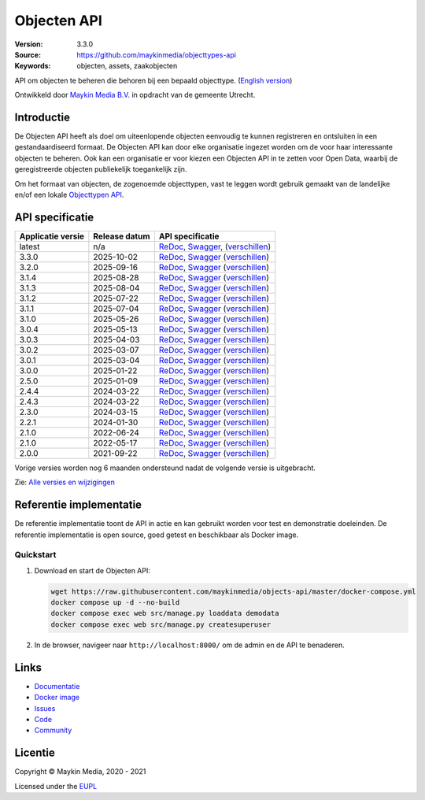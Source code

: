 ============
Objecten API
============

:Version: 3.3.0
:Source: https://github.com/maykinmedia/objecttypes-api
:Keywords: objecten, assets, zaakobjecten

|docs|

API om objecten te beheren die behoren bij een bepaald objecttype.
(`English version`_)

Ontwikkeld door `Maykin Media B.V.`_ in opdracht van de gemeente Utrecht.


Introductie
===========

De Objecten API heeft als doel om uiteenlopende objecten eenvoudig te kunnen
registreren en ontsluiten in een gestandaardiseerd formaat. De Objecten API kan
door elke organisatie ingezet worden om de voor haar interessante objecten te
beheren. Ook kan een organisatie er voor kiezen een Objecten API in te zetten
voor Open Data, waarbij de geregistreerde objecten publiekelijk toegankelijk
zijn.

Om het formaat van objecten, de zogenoemde objecttypen, vast te leggen wordt
gebruik gemaakt van de landelijke en/of een lokale `Objecttypen API`_.


API specificatie
================

|lint-oas| |generate-sdks| |generate-postman-collection|

=================       ==============  =============================
Applicatie versie       Release datum   API specificatie
=================       ==============  =============================
latest                  n/a             `ReDoc <https://redocly.github.io/redoc/?url=https://raw.githubusercontent.com/maykinmedia/objects-api/master/src/objects/api/v2/openapi.yaml>`_,
                                        `Swagger <https://petstore.swagger.io/?url=https://raw.githubusercontent.com/maykinmedia/objects-api/master/src/objects/api/v2/openapi.yaml>`_,
                                        (`verschillen <https://github.com/maykinmedia/objects-api/compare/3.3.0..master>`_)
3.3.0                   2025-10-02      `ReDoc <https://redocly.github.io/redoc/?url=https://raw.githubusercontent.com/maykinmedia/objects-api/3.3.0/src/objects/api/v2/openapi.yaml>`_,
                                        `Swagger <https://petstore.swagger.io/?url=https://raw.githubusercontent.com/maykinmedia/objects-api/3.3.0/src/objects/api/v2/openapi.yaml>`_
                                        (`verschillen <https://github.com/maykinmedia/objects-api/compare/3.2.0..3.3.0>`_)
3.2.0                   2025-09-16      `ReDoc <https://redocly.github.io/redoc/?url=https://raw.githubusercontent.com/maykinmedia/objects-api/3.2.0/src/objects/api/v2/openapi.yaml>`_,
                                        `Swagger <https://petstore.swagger.io/?url=https://raw.githubusercontent.com/maykinmedia/objects-api/3.2.0/src/objects/api/v2/openapi.yaml>`_
                                        (`verschillen <https://github.com/maykinmedia/objects-api/compare/3.1.4..3.2.0>`_)
3.1.4                   2025-08-28      `ReDoc <https://redocly.github.io/redoc/?url=https://raw.githubusercontent.com/maykinmedia/objects-api/3.1.4/src/objects/api/v2/openapi.yaml>`_,
                                        `Swagger <https://petstore.swagger.io/?url=https://raw.githubusercontent.com/maykinmedia/objects-api/3.1.4/src/objects/api/v2/openapi.yaml>`_
                                        (`verschillen <https://github.com/maykinmedia/objects-api/compare/3.1.3..3.1.4>`_)
3.1.3                   2025-08-04      `ReDoc <https://redocly.github.io/redoc/?url=https://raw.githubusercontent.com/maykinmedia/objects-api/3.1.3/src/objects/api/v2/openapi.yaml>`_,
                                        `Swagger <https://petstore.swagger.io/?url=https://raw.githubusercontent.com/maykinmedia/objects-api/3.1.3/src/objects/api/v2/openapi.yaml>`_
                                        (`verschillen <https://github.com/maykinmedia/objects-api/compare/3.1.2..3.1.3>`_)
3.1.2                   2025-07-22      `ReDoc <https://redocly.github.io/redoc/?url=https://raw.githubusercontent.com/maykinmedia/objects-api/3.1.2/src/objects/api/v2/openapi.yaml>`_,
                                        `Swagger <https://petstore.swagger.io/?url=https://raw.githubusercontent.com/maykinmedia/objects-api/3.1.2/src/objects/api/v2/openapi.yaml>`_
                                        (`verschillen <https://github.com/maykinmedia/objects-api/compare/3.1.1..3.1.2>`_)
3.1.1                   2025-07-04      `ReDoc <https://redocly.github.io/redoc/?url=https://raw.githubusercontent.com/maykinmedia/objects-api/3.1.1/src/objects/api/v2/openapi.yaml>`_,
                                        `Swagger <https://petstore.swagger.io/?url=https://raw.githubusercontent.com/maykinmedia/objects-api/3.1.1/src/objects/api/v2/openapi.yaml>`_
                                        (`verschillen <https://github.com/maykinmedia/objects-api/compare/3.1.0..3.1.1>`_)
3.1.0                   2025-05-26      `ReDoc <https://redocly.github.io/redoc/?url=https://raw.githubusercontent.com/maykinmedia/objects-api/3.1.0/src/objects/api/v2/openapi.yaml>`_,
                                        `Swagger <https://petstore.swagger.io/?url=https://raw.githubusercontent.com/maykinmedia/objects-api/3.1.0/src/objects/api/v2/openapi.yaml>`_
                                        (`verschillen <https://github.com/maykinmedia/objects-api/compare/3.0.4..3.1.0>`_)
3.0.4                   2025-05-13      `ReDoc <https://redocly.github.io/redoc/?url=https://raw.githubusercontent.com/maykinmedia/objects-api/3.0.4/src/objects/api/v2/openapi.yaml>`_,
                                        `Swagger <https://petstore.swagger.io/?url=https://raw.githubusercontent.com/maykinmedia/objects-api/3.0.4/src/objects/api/v2/openapi.yaml>`_
                                        (`verschillen <https://github.com/maykinmedia/objects-api/compare/3.0.3..3.0.4>`_)
3.0.3                   2025-04-03      `ReDoc <https://redocly.github.io/redoc/?url=https://raw.githubusercontent.com/maykinmedia/objects-api/3.0.3/src/objects/api/v2/openapi.yaml>`_,
                                        `Swagger <https://petstore.swagger.io/?url=https://raw.githubusercontent.com/maykinmedia/objects-api/3.0.3/src/objects/api/v2/openapi.yaml>`_
                                        (`verschillen <https://github.com/maykinmedia/objects-api/compare/3.0.2..3.0.3>`_)
3.0.2                   2025-03-07      `ReDoc <https://redocly.github.io/redoc/?url=https://raw.githubusercontent.com/maykinmedia/objects-api/3.0.2/src/objects/api/v2/openapi.yaml>`_,
                                        `Swagger <https://petstore.swagger.io/?url=https://raw.githubusercontent.com/maykinmedia/objects-api/3.0.2/src/objects/api/v2/openapi.yaml>`_
                                        (`verschillen <https://github.com/maykinmedia/objects-api/compare/3.0.1..3.0.2>`_)
3.0.1                   2025-03-04      `ReDoc <https://redocly.github.io/redoc/?url=https://raw.githubusercontent.com/maykinmedia/objects-api/3.0.1/src/objects/api/v2/openapi.yaml>`_,
                                        `Swagger <https://petstore.swagger.io/?url=https://raw.githubusercontent.com/maykinmedia/objects-api/3.0.1/src/objects/api/v2/openapi.yaml>`_
                                        (`verschillen <https://github.com/maykinmedia/objects-api/compare/3.0.0..3.0.1>`_)
3.0.0                   2025-01-22      `ReDoc <https://redocly.github.io/redoc/?url=https://raw.githubusercontent.com/maykinmedia/objects-api/3.0.0/src/objects/api/v2/openapi.yaml>`_,
                                        `Swagger <https://petstore.swagger.io/?url=https://raw.githubusercontent.com/maykinmedia/objects-api/3.0.0/src/objects/api/v2/openapi.yaml>`_
                                        (`verschillen <https://github.com/maykinmedia/objects-api/compare/2.5.0..3.0.0>`_)
2.5.0                   2025-01-09      `ReDoc <https://redocly.github.io/redoc/?url=https://raw.githubusercontent.com/maykinmedia/objects-api/2.5.0/src/objects/api/v2/openapi.yaml>`_,
                                        `Swagger <https://petstore.swagger.io/?url=https://raw.githubusercontent.com/maykinmedia/objects-api/2.5.0/src/objects/api/v2/openapi.yaml>`_
                                        (`verschillen <https://github.com/maykinmedia/objects-api/compare/2.4.3..2.5.0>`_)
2.4.4                   2024-03-22      `ReDoc <https://redocly.github.io/redoc/?url=https://raw.githubusercontent.com/maykinmedia/objects-api/2.4.4/src/objects/api/v2/openapi.yaml>`_,
                                        `Swagger <https://petstore.swagger.io/?url=https://raw.githubusercontent.com/maykinmedia/objects-api/2.4.4/src/objects/api/v2/openapi.yaml>`_
                                        (`verschillen <https://github.com/maykinmedia/objects-api/compare/2.4.3..2.4.4>`_)
2.4.3                   2024-03-22      `ReDoc <https://redocly.github.io/redoc/?url=https://raw.githubusercontent.com/maykinmedia/objects-api/2.4.3/src/objects/api/v2/openapi.yaml>`_,
                                        `Swagger <https://petstore.swagger.io/?url=https://raw.githubusercontent.com/maykinmedia/objects-api/2.4.3/src/objects/api/v2/openapi.yaml>`_
                                        (`verschillen <https://github.com/maykinmedia/objects-api/compare/2.3.0..2.4.3#diff-b9c28fec6c3f3fa5cff870d24601d6ab7027520f3b084cc767aefd258cb8c40a>`_)
2.3.0                   2024-03-15      `ReDoc <https://redocly.github.io/redoc/?url=https://raw.githubusercontent.com/maykinmedia/objects-api/2.3.0/src/objects/api/v2/openapi.yaml>`_,
                                        `Swagger <https://petstore.swagger.io/?url=https://raw.githubusercontent.com/maykinmedia/objects-api/2.3.0/src/objects/api/v2/openapi.yaml>`_
                                        (`verschillen <https://github.com/maykinmedia/objects-api/compare/2.2.1..2.3.0#diff-b9c28fec6c3f3fa5cff870d24601d6ab7027520f3b084cc767aefd258cb8c40a>`_)
2.2.1                   2024-01-30      `ReDoc <https://redocly.github.io/redoc/?url=https://raw.githubusercontent.com/maykinmedia/objects-api/2.2.1/src/objects/api/v2/openapi.yaml>`_,
                                        `Swagger <https://petstore.swagger.io/?url=https://raw.githubusercontent.com/maykinmedia/objects-api/2.2.1/src/objects/api/v2/openapi.yaml>`_
                                        (`verschillen <https://github.com/maykinmedia/objects-api/compare/2.1.1..2.2.1#diff-b9c28fec6c3f3fa5cff870d24601d6ab7027520f3b084cc767aefd258cb8c40a>`_)
2.1.0                   2022-06-24      `ReDoc <https://redocly.github.io/redoc/?url=https://raw.githubusercontent.com/maykinmedia/objects-api/2.1.1/src/objects/api/v2/openapi.yaml>`_,
                                        `Swagger <https://petstore.swagger.io/?url=https://raw.githubusercontent.com/maykinmedia/objects-api/2.1.1/src/objects/api/v2/openapi.yaml>`_
                                        (`verschillen <https://github.com/maykinmedia/objects-api/compare/2.1.0..2.1.1#diff-b9c28fec6c3f3fa5cff870d24601d6ab7027520f3b084cc767aefd258cb8c40a>`_)
2.1.0                   2022-05-17      `ReDoc <https://redocly.github.io/redoc/?url=https://raw.githubusercontent.com/maykinmedia/objects-api/2.1.0/src/objects/api/v2/openapi.yaml>`_,
                                        `Swagger <https://petstore.swagger.io/?url=https://raw.githubusercontent.com/maykinmedia/objects-api/2.1.0/src/objects/api/v2/openapi.yaml>`_
                                        (`verschillen <https://github.com/maykinmedia/objects-api/compare/2.0.0..2.1.0#diff-b9c28fec6c3f3fa5cff870d24601d6ab7027520f3b084cc767aefd258cb8c40a>`_)
2.0.0                   2021-09-22      `ReDoc <https://redocly.github.io/redoc/?url=https://raw.githubusercontent.com/maykinmedia/objects-api/2.0.0/src/objects/api/v2/openapi.yaml>`_,
                                        `Swagger <https://petstore.swagger.io/?url=https://raw.githubusercontent.com/maykinmedia/objects-api/2.0.0/src/objects/api/v2/openapi.yaml>`_
                                        (`verschillen <https://github.com/maykinmedia/objects-api/compare/1.2.0..2.0.0#diff-b9c28fec6c3f3fa5cff870d24601d6ab7027520f3b084cc767aefd258cb8c40a>`_)
=================       ==============  =============================

Vorige versies worden nog 6 maanden ondersteund nadat de volgende versie is uitgebracht.

Zie: `Alle versies en wijzigingen <https://github.com/maykinmedia/objects-api/blob/master/CHANGELOG.rst>`_


Referentie implementatie
========================

|build-status| |coverage| |code-style| |codeql| |ruff| |docker| |python-versions|

De referentie implementatie toont de API in actie en kan gebruikt worden voor
test en demonstratie doeleinden. De referentie implementatie is open source,
goed getest en beschikbaar als Docker image.

Quickstart
----------

1. Download en start de Objecten API:

   .. code:: bash

      wget https://raw.githubusercontent.com/maykinmedia/objects-api/master/docker-compose.yml
      docker compose up -d --no-build
      docker compose exec web src/manage.py loaddata demodata
      docker compose exec web src/manage.py createsuperuser

2. In de browser, navigeer naar ``http://localhost:8000/`` om de admin en de
   API te benaderen.


Links
=====

* `Documentatie <https://objects-and-objecttypes-api.readthedocs.io/>`_
* `Docker image <https://hub.docker.com/r/maykinmedia/objects-api>`_
* `Issues <https://github.com/maykinmedia/objects-api/issues>`_
* `Code <https://github.com/maykinmedia/objects-api>`_
* `Community <https://commonground.nl/groups/view/54477963/objecten-en-objecttypen-api>`_


Licentie
========

Copyright © Maykin Media, 2020 - 2021

Licensed under the EUPL_


.. _`English version`: README.rst

.. _`Maykin Media B.V.`: https://www.maykinmedia.nl

.. _`Objecttypen API`: https://github.com/maykinmedia/objecttypes-api

.. _`EUPL`: LICENSE.md

.. |build-status| image:: https://github.com/maykinmedia/objects-api/workflows/ci/badge.svg?branch=master
    :alt: Build status
    :target: https://github.com/maykinmedia/objects-api/actions?query=workflow%3Aci

.. |docs| image:: https://readthedocs.org/projects/objects-and-objecttypes-api/badge/?version=latest
    :target: https://objects-and-objecttypes-api.readthedocs.io/
    :alt: Documentation Status

.. |coverage| image:: https://codecov.io/github/maykinmedia/objects-api/branch/master/graphs/badge.svg?branch=master
    :alt: Coverage
    :target: https://codecov.io/gh/maykinmedia/objects-api

.. |ruff| image:: https://img.shields.io/endpoint?url=https://raw.githubusercontent.com/astral-sh/ruff/main/assets/badge/v2.json
    :target: https://github.com/astral-sh/ruff
    :alt: Ruff

.. |code-style| image:: https://github.com/maykinmedia/objects-api/actions/workflows/code-quality.yml/badge.svg?branch=master
    :alt: Code style
    :target: https://github.com/maykinmedia/objects-api/actions/workflows/code-quality.yml

.. |codeql| image:: https://github.com/maykinmedia/objects-api/actions/workflows/codeql-analysis.yml/badge.svg?branch=master
    :alt: CodeQL scan
    :target: https://github.com/maykinmedia/objects-api/actions/workflows/codeql-analysis.yml

.. |docker| image:: https://img.shields.io/docker/v/maykinmedia/objects-api.svg?sort=semver
    :alt: Docker image
    :target: https://hub.docker.com/r/maykinmedia/objects-api

.. |python-versions| image:: https://img.shields.io/badge/python-3.12%2B-blue.svg
    :alt: Supported Python version

.. |lint-oas| image:: https://github.com/maykinmedia/objects-api/workflows/lint-oas/badge.svg
    :alt: Lint OAS
    :target: https://github.com/maykinmedia/objects-api/actions?query=workflow%3Alint-oas

.. |generate-sdks| image:: https://github.com/maykinmedia/objects-api/workflows/generate-sdks/badge.svg
    :alt: Generate SDKs
    :target: https://github.com/maykinmedia/objects-api/actions?query=workflow%3Agenerate-sdks

.. |generate-postman-collection| image:: https://github.com/maykinmedia/objects-api/workflows/generate-postman-collection/badge.svg
    :alt: Generate Postman collection
    :target: https://github.com/maykinmedia/objects-api/actions?query=workflow%3Agenerate-postman-collection

